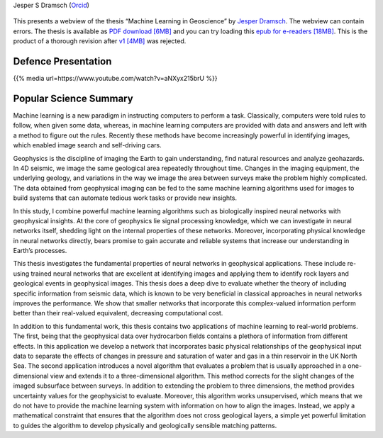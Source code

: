 .. title: Jesper Dramsch’ PhD Thesis
.. slug: index
.. date: 2021-01-15 10:29:45 UTC
.. tags:
.. category:
.. link:
.. description:
.. type: text

Jesper S Dramsch (`Orcid <https://orcid.org/0000-0001-8273-905X>`__)

.. figure:: images/fysik_uk.png
   :alt: DTU Logo

This presents a webview of the thesis “Machine Learning in Geoscience”
by `Jesper Dramsch <dramsch.net>`__. The webview can contain errors. The
thesis is available as `PDF download \[6MB\] <Dramsch-thesis.pdf>`__ and you can try loading this `epub for e-readers \[18MB\] <dramsch-phd-thesis.epub>`__. This is the product of a
thorough revision after `v1 \[4MB\] <v1.pdf>`__ was rejected.

|DTU Logo|

Defence Presentation
--------------------

{{% media url=https://www.youtube.com/watch?v=aNXyx215brU %}}

Popular Science Summary
-----------------------

Machine learning is a new paradigm in instructing computers to perform a
task. Classically, computers were told rules to follow, when given some
data, whereas, in machine learning computers are provided with data and
answers and left with a method to figure out the rules. Recently these
methods have become increasingly powerful in identifying images, which
enabled image search and self-driving cars.

Geophysics is the discipline of imaging the Earth to gain understanding,
find natural resources and analyze geohazards. In 4D seismic, we image
the same geological area repeatedly throughout time. Changes in the
imaging equipment, the underlying geology, and variations in the way we
image the area between surveys make the problem highly complicated. The
data obtained from geophysical imaging can be fed to the same machine
learning algorithms used for images to build systems that can automate
tedious work tasks or provide new insights.

In this study, I combine powerful machine learning algorithms such as
biologically inspired neural networks with geophysical insights. At the
core of geophysics lie signal processing knowledge, which we can
investigate in neural networks itself, shedding light on the internal
properties of these networks. Moreover, incorporating physical knowledge
in neural networks directly, bears promise to gain accurate and reliable
systems that increase our understanding in Earth’s processes.

This thesis investigates the fundamental properties of neural networks
in geophysical applications. These include re-using trained neural
networks that are excellent at identifying images and applying them to
identify rock layers and geological events in geophysical images. This
thesis does a deep dive to evaluate whether the theory of including
specific information from seismic data, which is known to be very
beneficial in classical approaches in neural networks improves the
performance. We show that smaller networks that incorporate this
complex-valued information perform better than their real-valued
equivalent, decreasing computational cost.

In addition to this fundamental work, this thesis contains two
applications of machine learning to real-world problems. The first,
being that the geophysical data over hydrocarbon fields contains a
plethora of information from different effects. In this application we
develop a network that incorporates basic physical relationships of the
geophysical input data to separate the effects of changes in pressure
and saturation of water and gas in a thin reservoir in the UK North Sea.
The second application introduces a novel algorithm that evaluates a
problem that is usually approached in a one-dimensional view and extends
it to a three-dimensional algorithm. This method corrects for the slight
changes of the imaged subsurface between surveys. In addition to
extending the problem to three dimensions, the method provides
uncertainty values for the geophysicist to evaluate. Moreover, this
algorithm works unsupervised, which means that we do not have to provide
the machine learning system with information on how to align the images.
Instead, we apply a mathematical constraint that ensures that the
algorithm does not cross geological layers, a simple yet powerful
limitation to guides the algorithm to develop physically and
geologically sensible matching patterns.

.. |DTU Logo| image:: images/cover.png
   :target: https://orbit.dtu.dk/en/publications/machine-learning-in-4d-seismic-data-analysis-deep-neural-networks
